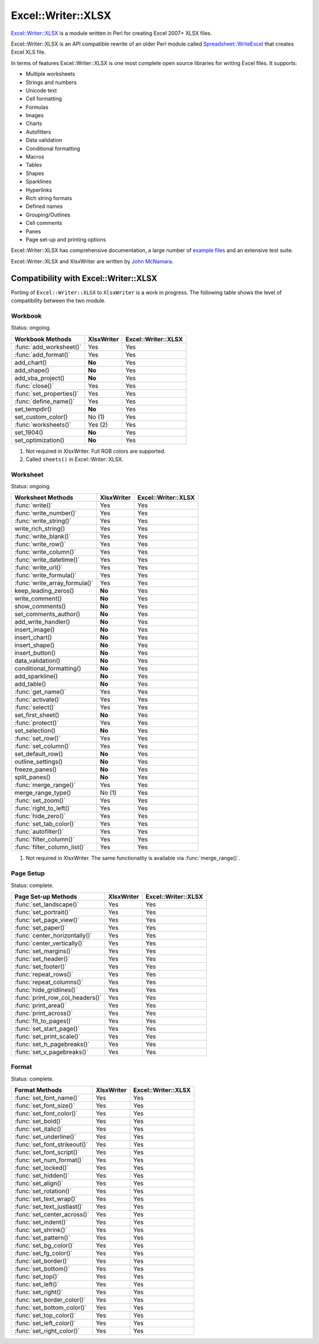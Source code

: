 .. _ewx:

Excel::Writer::XLSX
===================

`Excel::Writer::XLSX <http://search.cpan.org/~jmcnamara/Excel-Writer-XLSX/>`_
is a module written in Perl for creating Excel 2007+ XLSX files.

Excel::Writer::XLSX is an API compatible rewrite of an older Perl module called
`Spreadsheet::WriteExcel <http://search.cpan.org/~jmcnamara/Spreadsheet-WriteExcel/>`_
that creates Excel XLS file.

In terms of features Excel::Writer::XLSX is one most complete open source
libraries for writing Excel files. It supports:

* Multiple worksheets
* Strings and numbers
* Unicode text
* Cell formatting
* Formulas
* Images
* Charts
* Autofilters
* Data validation
* Conditional formatting
* Macros
* Tables
* Shapes
* Sparklines
* Hyperlinks
* Rich string formats
* Defined names
* Grouping/Outlines
* Cell comments
* Panes
* Page set-up and printing options

Excel::Writer::XLSX has comprehensive documentation, a large number of
`example files <http://search.cpan.org/~jmcnamara/Excel-Writer-XLSX/lib/Excel/Writer/XLSX/Examples.pm>`_
and an extensive test suite.

Excel::Writer::XLSX and XlsxWriter are written by
`John McNamara <https://github.com/jmcnamara>`_.


Compatibility with Excel::Writer::XLSX
--------------------------------------

Porting of ``Excel::Writer::XLSX`` to ``XlsxWriter`` is a work in progress. The
following table shows the level of compatibility between the two module.

Workbook
********

Status: ongoing.

+--------------------------+------------+---------------------+
| Workbook Methods         | XlsxWriter | Excel::Writer::XLSX |
+==========================+============+=====================+
| :func:`add_worksheet()`  | Yes        | Yes                 |
+--------------------------+------------+---------------------+
| :func:`add_format()`     | Yes        | Yes                 |
+--------------------------+------------+---------------------+
| add_chart()              | **No**     | Yes                 |
+--------------------------+------------+---------------------+
| add_shape()              | **No**     | Yes                 |
+--------------------------+------------+---------------------+
| add_vba_project()        | **No**     | Yes                 |
+--------------------------+------------+---------------------+
| :func:`close()`          | Yes        | Yes                 |
+--------------------------+------------+---------------------+
| :func:`set_properties()` | Yes        | Yes                 |
+--------------------------+------------+---------------------+
| :func:`define_name()`    | Yes        | Yes                 |
+--------------------------+------------+---------------------+
| set_tempdir()            | **No**     | Yes                 |
+--------------------------+------------+---------------------+
| set_custom_color()       | No (1)     | Yes                 |
+--------------------------+------------+---------------------+
| :func:`worksheets()`     | Yes (2)    | Yes                 |
+--------------------------+------------+---------------------+
| set_1904()               | **No**     | Yes                 |
+--------------------------+------------+---------------------+
| set_optimization()       | **No**     | Yes                 |
+--------------------------+------------+---------------------+

1. Not required in XlsxWriter. Full RGB colors are supported.
2. Called ``sheets()`` in Excel::Writer::XLSX.


Worksheet
*********

Status: ongoing.

+-------------------------------+------------+---------------------+
| Worksheet Methods             | XlsxWriter | Excel::Writer::XLSX |
+===============================+============+=====================+
| :func:`write()`               | Yes        | Yes                 |
+-------------------------------+------------+---------------------+
| :func:`write_number()`        | Yes        | Yes                 |
+-------------------------------+------------+---------------------+
| :func:`write_string()`        | Yes        | Yes                 |
+-------------------------------+------------+---------------------+
| write_rich_string()           | Yes        | Yes                 |
+-------------------------------+------------+---------------------+
| :func:`write_blank()`         | Yes        | Yes                 |
+-------------------------------+------------+---------------------+
| :func:`write_row()`           | Yes        | Yes                 |
+-------------------------------+------------+---------------------+
| :func:`write_column()`        | Yes        | Yes                 |
+-------------------------------+------------+---------------------+
| :func:`write_datetime()`      | Yes        | Yes                 |
+-------------------------------+------------+---------------------+
| :func:`write_url()`           | Yes        | Yes                 |
+-------------------------------+------------+---------------------+
| :func:`write_formula()`       | Yes        | Yes                 |
+-------------------------------+------------+---------------------+
| :func:`write_array_formula()` | Yes        | Yes                 |
+-------------------------------+------------+---------------------+
| keep_leading_zeros()          | **No**     | Yes                 |
+-------------------------------+------------+---------------------+
| write_comment()               | **No**     | Yes                 |
+-------------------------------+------------+---------------------+
| show_comments()               | **No**     | Yes                 |
+-------------------------------+------------+---------------------+
| set_comments_author()         | **No**     | Yes                 |
+-------------------------------+------------+---------------------+
| add_write_handler()           | **No**     | Yes                 |
+-------------------------------+------------+---------------------+
| insert_image()                | **No**     | Yes                 |
+-------------------------------+------------+---------------------+
| insert_chart()                | **No**     | Yes                 |
+-------------------------------+------------+---------------------+
| insert_shape()                | **No**     | Yes                 |
+-------------------------------+------------+---------------------+
| insert_button()               | **No**     | Yes                 |
+-------------------------------+------------+---------------------+
| data_validation()             | **No**     | Yes                 |
+-------------------------------+------------+---------------------+
| conditional_formatting()      | **No**     | Yes                 |
+-------------------------------+------------+---------------------+
| add_sparkline()               | **No**     | Yes                 |
+-------------------------------+------------+---------------------+
| add_table()                   | **No**     | Yes                 |
+-------------------------------+------------+---------------------+
| :func:`get_name()`            | Yes        | Yes                 |
+-------------------------------+------------+---------------------+
| :func:`activate()`            | Yes        | Yes                 |
+-------------------------------+------------+---------------------+
| :func:`select()`              | Yes        | Yes                 |
+-------------------------------+------------+---------------------+
| set_first_sheet()             | **No**     | Yes                 |
+-------------------------------+------------+---------------------+
| :func:`protect()`             | Yes        | Yes                 |
+-------------------------------+------------+---------------------+
| set_selection()               | **No**     | Yes                 |
+-------------------------------+------------+---------------------+
| :func:`set_row()`             | Yes        | Yes                 |
+-------------------------------+------------+---------------------+
| :func:`set_column()`          | Yes        | Yes                 |
+-------------------------------+------------+---------------------+
| set_default_row()             | **No**     | Yes                 |
+-------------------------------+------------+---------------------+
| outline_settings()            | **No**     | Yes                 |
+-------------------------------+------------+---------------------+
| freeze_panes()                | **No**     | Yes                 |
+-------------------------------+------------+---------------------+
| split_panes()                 | **No**     | Yes                 |
+-------------------------------+------------+---------------------+
| :func:`merge_range()`         | Yes        | Yes                 |
+-------------------------------+------------+---------------------+
| merge_range_type()            | No (1)     | Yes                 |
+-------------------------------+------------+---------------------+
| :func:`set_zoom()`            | Yes        | Yes                 |
+-------------------------------+------------+---------------------+
| :func:`right_to_left()`       | Yes        | Yes                 |
+-------------------------------+------------+---------------------+
| :func:`hide_zero()`           | Yes        | Yes                 |
+-------------------------------+------------+---------------------+
| :func:`set_tab_color()`       | Yes        | Yes                 |
+-------------------------------+------------+---------------------+
| :func:`autofilter()`          | Yes        | Yes                 |
+-------------------------------+------------+---------------------+
| :func:`filter_column()`       | Yes        | Yes                 |
+-------------------------------+------------+---------------------+
| :func:`filter_column_list()`  | Yes        | Yes                 |
+-------------------------------+------------+---------------------+

1. Not required in XlsxWriter. The same functionality is available via
   :func:`merge_range()`.


Page Setup
**********

Status: complete.

+---------------------------------+------------+---------------------+
| Page Set-up Methods             | XlsxWriter | Excel::Writer::XLSX |
+=================================+============+=====================+
| :func:`set_landscape()`         | Yes        | Yes                 |
+---------------------------------+------------+---------------------+
| :func:`set_portrait()`          | Yes        | Yes                 |
+---------------------------------+------------+---------------------+
| :func:`set_page_view()`         | Yes        | Yes                 |
+---------------------------------+------------+---------------------+
| :func:`set_paper()`             | Yes        | Yes                 |
+---------------------------------+------------+---------------------+
| :func:`center_horizontally()`   | Yes        | Yes                 |
+---------------------------------+------------+---------------------+
| :func:`center_vertically()`     | Yes        | Yes                 |
+---------------------------------+------------+---------------------+
| :func:`set_margins()`           | Yes        | Yes                 |
+---------------------------------+------------+---------------------+
| :func:`set_header()`            | Yes        | Yes                 |
+---------------------------------+------------+---------------------+
| :func:`set_footer()`            | Yes        | Yes                 |
+---------------------------------+------------+---------------------+
| :func:`repeat_rows()`           | Yes        | Yes                 |
+---------------------------------+------------+---------------------+
| :func:`repeat_columns()`        | Yes        | Yes                 |
+---------------------------------+------------+---------------------+
| :func:`hide_gridlines()`        | Yes        | Yes                 |
+---------------------------------+------------+---------------------+
| :func:`print_row_col_headers()` | Yes        | Yes                 |
+---------------------------------+------------+---------------------+
| :func:`print_area()`            | Yes        | Yes                 |
+---------------------------------+------------+---------------------+
| :func:`print_across()`          | Yes        | Yes                 |
+---------------------------------+------------+---------------------+
| :func:`fit_to_pages()`          | Yes        | Yes                 |
+---------------------------------+------------+---------------------+
| :func:`set_start_page()`        | Yes        | Yes                 |
+---------------------------------+------------+---------------------+
| :func:`set_print_scale()`       | Yes        | Yes                 |
+---------------------------------+------------+---------------------+
| :func:`set_h_pagebreaks()`      | Yes        | Yes                 |
+---------------------------------+------------+---------------------+
| :func:`set_v_pagebreaks()`      | Yes        | Yes                 |
+---------------------------------+------------+---------------------+

Format
******

Status: complete.

+------------------------------+------------+---------------------+
| Format Methods               | XlsxWriter | Excel::Writer::XLSX |
+==============================+============+=====================+
| :func:`set_font_name()`      | Yes        | Yes                 |
+------------------------------+------------+---------------------+
| :func:`set_font_size()`      | Yes        | Yes                 |
+------------------------------+------------+---------------------+
| :func:`set_font_color()`     | Yes        | Yes                 |
+------------------------------+------------+---------------------+
| :func:`set_bold()`           | Yes        | Yes                 |
+------------------------------+------------+---------------------+
| :func:`set_italic()`         | Yes        | Yes                 |
+------------------------------+------------+---------------------+
| :func:`set_underline()`      | Yes        | Yes                 |
+------------------------------+------------+---------------------+
| :func:`set_font_strikeout()` | Yes        | Yes                 |
+------------------------------+------------+---------------------+
| :func:`set_font_script()`    | Yes        | Yes                 |
+------------------------------+------------+---------------------+
| :func:`set_num_format()`     | Yes        | Yes                 |
+------------------------------+------------+---------------------+
| :func:`set_locked()`         | Yes        | Yes                 |
+------------------------------+------------+---------------------+
| :func:`set_hidden()`         | Yes        | Yes                 |
+------------------------------+------------+---------------------+
| :func:`set_align()`          | Yes        | Yes                 |
+------------------------------+------------+---------------------+
| :func:`set_rotation()`       | Yes        | Yes                 |
+------------------------------+------------+---------------------+
| :func:`set_text_wrap()`      | Yes        | Yes                 |
+------------------------------+------------+---------------------+
| :func:`set_text_justlast()`  | Yes        | Yes                 |
+------------------------------+------------+---------------------+
| :func:`set_center_across()`  | Yes        | Yes                 |
+------------------------------+------------+---------------------+
| :func:`set_indent()`         | Yes        | Yes                 |
+------------------------------+------------+---------------------+
| :func:`set_shrink()`         | Yes        | Yes                 |
+------------------------------+------------+---------------------+
| :func:`set_pattern()`        | Yes        | Yes                 |
+------------------------------+------------+---------------------+
| :func:`set_bg_color()`       | Yes        | Yes                 |
+------------------------------+------------+---------------------+
| :func:`set_fg_color()`       | Yes        | Yes                 |
+------------------------------+------------+---------------------+
| :func:`set_border()`         | Yes        | Yes                 |
+------------------------------+------------+---------------------+
| :func:`set_bottom()`         | Yes        | Yes                 |
+------------------------------+------------+---------------------+
| :func:`set_top()`            | Yes        | Yes                 |
+------------------------------+------------+---------------------+
| :func:`set_left()`           | Yes        | Yes                 |
+------------------------------+------------+---------------------+
| :func:`set_right()`          | Yes        | Yes                 |
+------------------------------+------------+---------------------+
| :func:`set_border_color()`   | Yes        | Yes                 |
+------------------------------+------------+---------------------+
| :func:`set_bottom_color()`   | Yes        | Yes                 |
+------------------------------+------------+---------------------+
| :func:`set_top_color()`      | Yes        | Yes                 |
+------------------------------+------------+---------------------+
| :func:`set_left_color()`     | Yes        | Yes                 |
+------------------------------+------------+---------------------+
| :func:`set_right_color()`    | Yes        | Yes                 |
+------------------------------+------------+---------------------+


